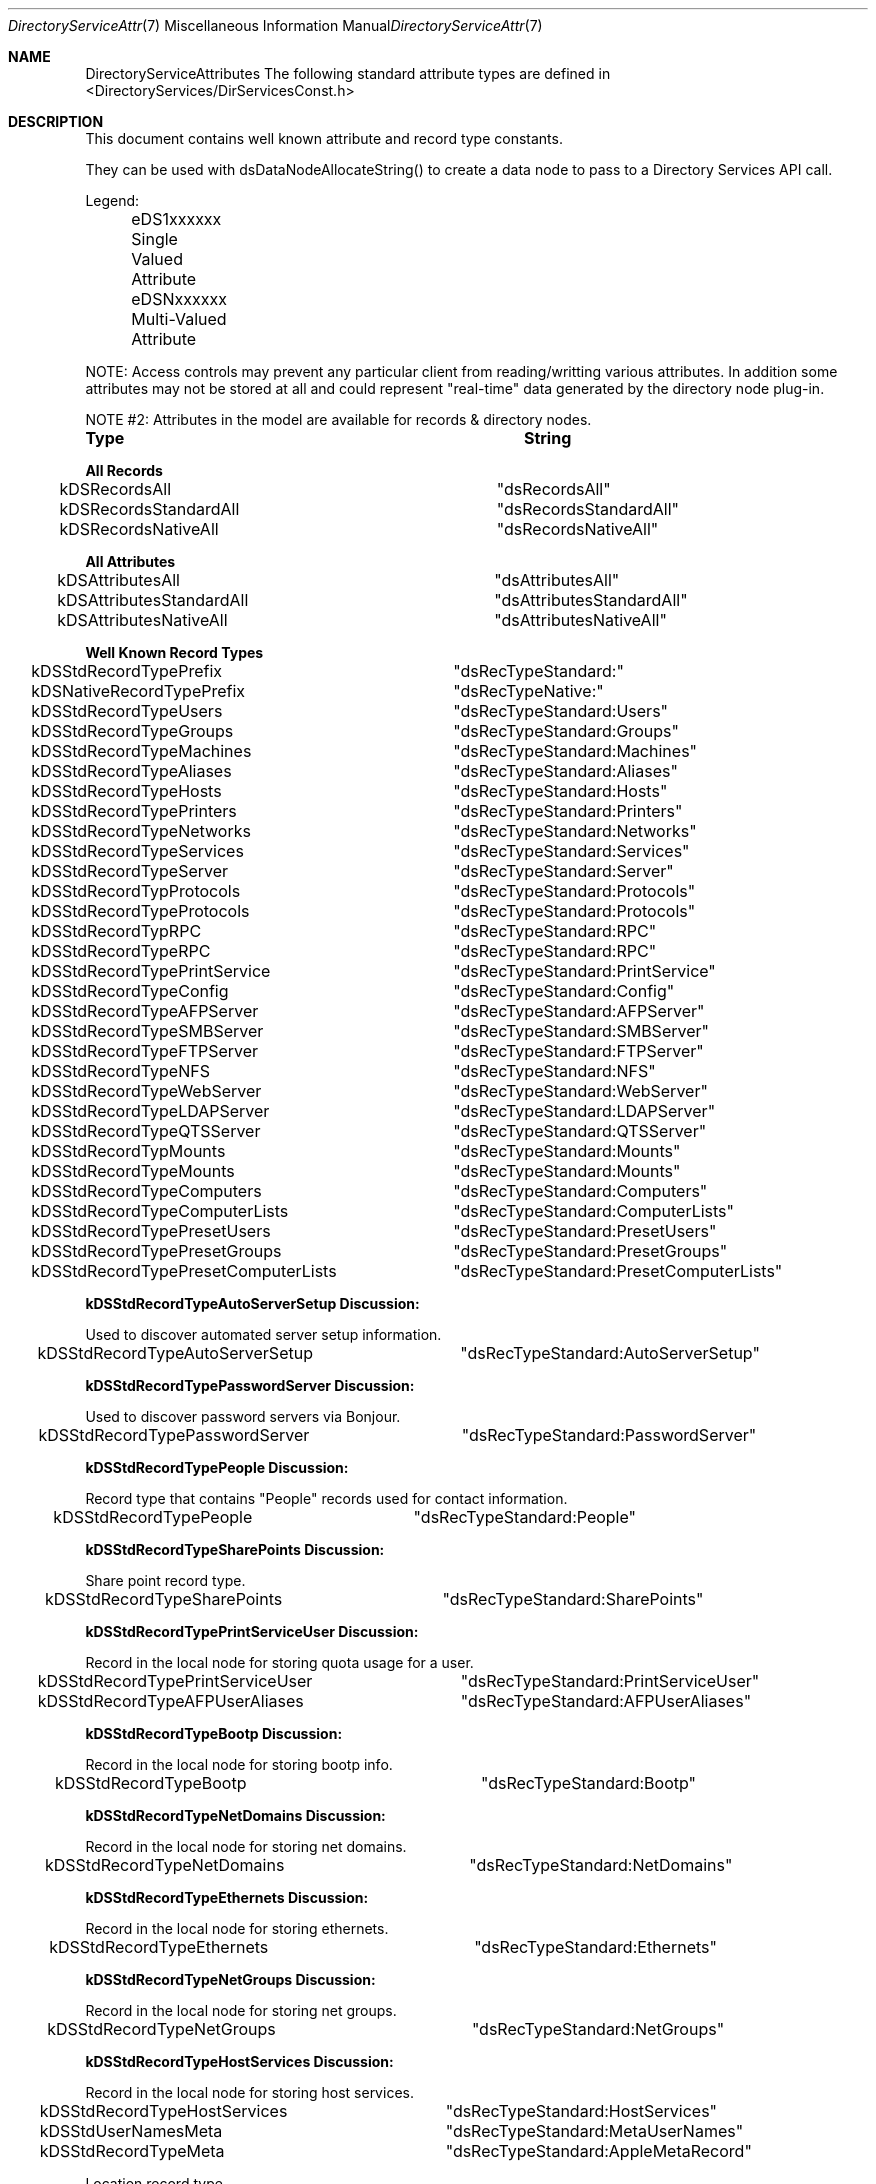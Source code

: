 .\"Modified from man(1) of FreeBSD, the NetBSD mdoc.template, and mdoc.samples.
.\"See Also:
.\"man mdoc.samples for a complete listing of options
.\"man mdoc for the short list of editing options
.\"/usr/share/misc/mdoc.template
.Dd Feb 21, 2003       \" DATE 
.Dt DirectoryServiceAttributes 7       \" Program name and manual section number 
.Os MacOSX
.Sh NAME                 \" Section Header - required - don't modify 
.Nm DirectoryServiceAttributes
.\" The following lines are read in generating the apropos(man -k) database. Use only key
.\" words here as the database is built based on the words here and in the .ND line. 
.\" Use .Nm macro to designate other names for the documented program.
The following standard attribute types are defined in <DirectoryServices/DirServicesConst.h>
.\" .Sh SYNOPSIS             \" Section Header - required - don't modify
.Sh DESCRIPTION          \" Section Header - required - don't modify
.Pp
This document contains well known attribute and record type constants.
.Pp
They can be used with dsDataNodeAllocateString() to create a data node to pass to a Directory Services API call.
.Pp
Legend:
.Pp
	eDS1xxxxxx  Single Valued Attribute
.Pp
	eDSNxxxxxx  Multi-Valued Attribute
.Pp
NOTE: Access controls may prevent any particular client from reading/writting various attributes.  In addition some attributes may not be stored at all and could represent "real-time" data generated by the directory node plug-in.
.Pp
NOTE #2: Attributes in the model are available for records & directory nodes.
.Pp
.Nm Type								String
.Pp
.Nm All Records
.Pp
kDSRecordsAll						"dsRecordsAll"
.Pp
kDSRecordsStandardAll				"dsRecordsStandardAll"
.Pp
kDSRecordsNativeAll					"dsRecordsNativeAll"
.Pp
.Nm All Attributes
.Pp
kDSAttributesAll					"dsAttributesAll"
.Pp
kDSAttributesStandardAll				"dsAttributesStandardAll"
.Pp
kDSAttributesNativeAll				"dsAttributesNativeAll"
.Pp
.Nm Well Known Record Types
.Pp
kDSStdRecordTypePrefix				"dsRecTypeStandard:"
.Pp
kDSNativeRecordTypePrefix			"dsRecTypeNative:"
.Pp
.Pp
kDSStdRecordTypeUsers				"dsRecTypeStandard:Users"
.Pp
kDSStdRecordTypeGroups				"dsRecTypeStandard:Groups"
.Pp
kDSStdRecordTypeMachines				"dsRecTypeStandard:Machines"
.Pp
kDSStdRecordTypeAliases				"dsRecTypeStandard:Aliases"
.Pp
kDSStdRecordTypeHosts				"dsRecTypeStandard:Hosts"
.Pp
kDSStdRecordTypePrinters				"dsRecTypeStandard:Printers"
.Pp
kDSStdRecordTypeNetworks				"dsRecTypeStandard:Networks"
.Pp
kDSStdRecordTypeServices				"dsRecTypeStandard:Services"
.Pp
kDSStdRecordTypeServer				"dsRecTypeStandard:Server"
.Pp
kDSStdRecordTypProtocols				"dsRecTypeStandard:Protocols"
.Pp
kDSStdRecordTypeProtocols			"dsRecTypeStandard:Protocols"
.Pp
kDSStdRecordTypRPC					"dsRecTypeStandard:RPC"
.Pp
kDSStdRecordTypeRPC					"dsRecTypeStandard:RPC"
.Pp
kDSStdRecordTypePrintService			"dsRecTypeStandard:PrintService"
.Pp
kDSStdRecordTypeConfig				"dsRecTypeStandard:Config"
.Pp
kDSStdRecordTypeAFPServer			"dsRecTypeStandard:AFPServer"
.Pp
kDSStdRecordTypeSMBServer			"dsRecTypeStandard:SMBServer"
.Pp
kDSStdRecordTypeFTPServer			"dsRecTypeStandard:FTPServer"
.Pp
kDSStdRecordTypeNFS					"dsRecTypeStandard:NFS"
.Pp
kDSStdRecordTypeWebServer			"dsRecTypeStandard:WebServer"
.Pp
kDSStdRecordTypeLDAPServer			"dsRecTypeStandard:LDAPServer"
.Pp
kDSStdRecordTypeQTSServer			"dsRecTypeStandard:QTSServer"
.Pp
kDSStdRecordTypMounts				"dsRecTypeStandard:Mounts"
.Pp
kDSStdRecordTypeMounts				"dsRecTypeStandard:Mounts"
.Pp
.Pp
kDSStdRecordTypeComputers			"dsRecTypeStandard:Computers"
.Pp
kDSStdRecordTypeComputerLists			"dsRecTypeStandard:ComputerLists"
.Pp
.Pp
kDSStdRecordTypePresetUsers			"dsRecTypeStandard:PresetUsers"
.Pp
kDSStdRecordTypePresetGroups			"dsRecTypeStandard:PresetGroups"
.Pp
kDSStdRecordTypePresetComputerLists	"dsRecTypeStandard:PresetComputerLists"
.Pp
.Nm kDSStdRecordTypeAutoServerSetup Discussion:
.Pp
Used to discover automated server setup information.
.Pp
kDSStdRecordTypeAutoServerSetup		"dsRecTypeStandard:AutoServerSetup"
.Pp
.Nm kDSStdRecordTypePasswordServer Discussion:
.Pp
Used to discover password servers via Bonjour.
.Pp
kDSStdRecordTypePasswordServer		"dsRecTypeStandard:PasswordServer"
.Pp
.Nm kDSStdRecordTypePeople Discussion:
.Pp
Record type that contains "People" records used for contact information.
.Pp
kDSStdRecordTypePeople		"dsRecTypeStandard:People"
.Pp
.Nm kDSStdRecordTypeSharePoints Discussion:
.Pp
Share point record type.
.Pp
kDSStdRecordTypeSharePoints		"dsRecTypeStandard:SharePoints"
.Pp
.Nm kDSStdRecordTypePrintServiceUser Discussion:
.Pp
Record in the local node for storing quota usage for a user.
.Pp
kDSStdRecordTypePrintServiceUser		"dsRecTypeStandard:PrintServiceUser"
.Pp
.Pp
kDSStdRecordTypeAFPUserAliases		"dsRecTypeStandard:AFPUserAliases"
.Pp
.Nm kDSStdRecordTypeBootp Discussion:
.Pp
Record in the local node for storing bootp info.
.Pp
kDSStdRecordTypeBootp				"dsRecTypeStandard:Bootp"
.Pp
.Nm kDSStdRecordTypeNetDomains Discussion:
.Pp
Record in the local node for storing net domains.
.Pp
kDSStdRecordTypeNetDomains			"dsRecTypeStandard:NetDomains"
.Pp
.Nm kDSStdRecordTypeEthernets Discussion:
.Pp
Record in the local node for storing ethernets.
.Pp
kDSStdRecordTypeEthernets			"dsRecTypeStandard:Ethernets"
.Pp
.Nm kDSStdRecordTypeNetGroups Discussion:
.Pp
Record in the local node for storing net groups.
.Pp
kDSStdRecordTypeNetGroups			"dsRecTypeStandard:NetGroups"
.Pp
.Nm kDSStdRecordTypeHostServices Discussion:
.Pp
Record in the local node for storing host services.
.Pp
kDSStdRecordTypeHostServices			"dsRecTypeStandard:HostServices"
.Pp
.Pp
kDSStdUserNamesMeta					"dsRecTypeStandard:MetaUserNames"
.Pp
kDSStdRecordTypeMeta				"dsRecTypeStandard:AppleMetaRecord"
.Pp
Location record type.
.Pp
kDSStdRecordTypeLocations			"dsRecTypeStandard:Locations"
.Pp
.Nm kDSStdRecordTypeNeighborhoods Discussion:
Neighborhood record type. Describes a list of computers and other neighborhoods, used for network browsing.
.Pp
kDSStdRecordTypeNeighborhoods   "dsRecTypeStandard:Neighborhoods"
.Pp
.Nm kDSStdRecordTypeCertificateAuthorities Discussion:
.Pp
Record type that contains certificate authority information.
.Pp
kDSStdRecordTypeCertificateAuthorities		"dsRecTypeStandard:CertificateAuthorities"
.Pp
.Nm kDSStdRecordTypeAccessControls Discussion:
Record type that contains directory access control directives.
.Pp
kDSStdRecordTypeAccessControls		"dsRecTypeStandard:AccessControls"
.Pp
FileMaker servers record type. Describes available FileMaker servers used for service discovery.
.Pp
kDSStdRecordTypeFileMakerServers   "dsRecTypeStandard:FileMakerServers"
.Pp
.Nm Well Known Attribute Types...
.Pp
kDSStdAttrTypePrefix				"dsAttrTypeStandard:"
.Pp
kDSNativeAttrTypePrefix				"dsAttrTypeNative:"
.Pp
.Pp
kDSAttrNone						"dsNone"
.Pp
.Nm Authentication Methods
.Pp
kDSStdAuthMethodPrefix				"dsAuthMethodStandard:"
.Pp
kDSNativeAuthMethodPrefix			"dsAuthMethodNative:"
.Pp
.Pp
kDSStdAuthClearText					"dsAuthMethodStandard:dsAuthClearText"
.Pp
.Nm kDSStdAuthCrypt Discussion:
.Pp
Use a crypt password stored in the user record if available to do the authentication. The buffer is packed as follows:
.Pp
	4 byte length of username,
.Pp
	username in UTF8 encoding,
.Pp
	4 byte length of password,
.Pp
	password in UTF8 encoding
.Pp
	This method may not be supported by all plug-ins or for all users.
.Pp
kDSStdAuthCrypt					"dsAuthMethodStandard:dsAuthCrypt"
.Pp
.Pp
kDSStdAuthSetPasswd					"dsAuthMethodStandard:dsAuthSetPasswd"
.Pp
.Nm kDSStdAuthChangePasswd Discussion:
.Pp
Change the password for a user. Does not require prior authentication.
.Pp
	The buffer is packed as follows:
.Pp
	4 byte length of username,
.Pp
	username in UTF8 encoding,
.Pp
	4 byte length of old password,
.Pp
	old password in UTF8 encoding,
.Pp
	4 byte length of new password,
.Pp
	new password in UTF8 encoding
.Pp
kDSStdAuthChangePasswd			"dsAuthMethodStandard:dsAuthChangePasswd"
.Pp
.Pp
kDSStdAuthSetPasswdAsRoot		"dsAuthMethodStandard:dsAuthSetPasswdAsRoot"
.Pp
.Nm kDSStdAuth2WayRandomChangePasswd Discussion:
.Pp
Change the password for a user using the two-way random method.
.Pp
	Does not require prior authentication.
.Pp
	The buffer is packed as follows:
.Pp
	4 byte length of username,
.Pp
	username in UTF8 encoding,
.Pp
	4 byte length of old password encrypted with new (should be 8),
.Pp
	old password encrypted with new,
.Pp
	4 byte length of new password encrypted with old (should be 8),
.Pp
	new password encrypted with old
.Pp
kDSStdAuth2WayRandomChangePasswd	"dsAuthMethodStandard:dsAuth2WayRandomChangePasswd"
.Pp
.Pp
kDSStdAuthAPOP					"dsAuthMethodStandard:dsAuthAPOP"
.Pp
kDSStdAuth2WayRandom			"dsAuthMethodStandard:dsAuth2WayRandom"
.Pp
.Nm kDSStdAuthNodeNativeClearTextOK Discussion:
.Pp
The plug-in should determine which specific authentication method to use.
.Pp
	The buffer is packed as follows:
.Pp
	4 byte length of username,
.Pp
	username in UTF8 encoding,
.Pp
	4 byte length of password,
.Pp
	password in UTF8 encoding
.Pp
The plug-in may choose to use a cleartext authentication method if necessary.
.Pp
kDSStdAuthNodeNativeClearTextOK		"dsAuthMethodStandard:dsAuthNodeNativeCanUseClearText"
.Pp
.Nm kDSStdAuthNodeNativeNoClearText Discussion:
.Pp
The plug-in should determine which specific authentication method to use.
.Pp
	The buffer is packed as follows:
.Pp
	4 byte length of username,
.Pp
	username in UTF8 encoding,
.Pp
	4 byte length of password,
.Pp
	password in UTF8 encoding
.Pp
The plug-in must not use an authentication method that sends the password in cleartext.
.Pp
kDSStdAuthNodeNativeNoClearText		"dsAuthMethodStandard:dsAuthNodeNativeCannotUseClearText"
.Pp
.Pp
kDSStdAuthSMB_NT_Key				"dsAuthMethodStandard:dsAuthSMBNTKey"
.Pp
kDSStdAuthSMB_LM_Key				"dsAuthMethodStandard:dsAuthSMBLMKey"
.Pp
kDSStdAuthCRAM_MD5					"dsAuthMethodStandard:dsAuthNodeCRAM-MD5"
.Pp
kDSStdAuthDIGEST_MD5				"dsAuthMethodStandard:dsAuthNodeDIGEST-MD5"
.Pp
.Nm kDSStdAuthNTLMv2 Discussion:
.Pp
If the NTLMv2 session key is supported, it is returned in the step buffer. The input buffer is packed as follows:
.Pp
	4 byte length of username,
.Pp
	username in UTF8 encoding,
.Pp
	4 byte length of samba server challenge,
.Pp
	samba server challenge
.Pp
	4 byte length of the NTLMv2 client "blob"
.Pp
	the client "blob" which includes 16 bytes of client digest prefixed to the the blob data
.Pp
	4 byte length of the user name used to calculate the digest,
.Pp
	the user name used to calculate the digest in UTF8 encoding
.Pp
	4 byte length of the samba domain,
.Pp
	the samba domain in UTF8 encoding
.Pp
kDSStdAuthNTLMv2					"dsAuthMethodStandard:dsAuthNodeNTLMv2"
.Pp
.Nm Kerberized SMB Server services Discussion:
.Pp
Related constants for supporting Kerberized SMB Server services.  These are only used for dsGetDirNodeInfo requests.  They are not attributes that are used otherwise.
.Pp
kDS1AttrKerberosRealm              "dsAttrTypeStandard:KerberosRealm"
.Pp
kDS1AttrPrimaryNTDomain          "dsAttrTypeStandard:PrimaryNTDomain"
.Pp
kDS1AttrNTDomainComputerAccount
                         "dsAttrTypeStandard:NTDomainComputerAccount"
.Pp
Attribute type for the owner of a record. Typically the value is a LDAP distinguished name.
.Pp
kDS1AttrOwner		"dsAttrTypeStandard:Owner"
.Pp
.Nm PDC_SMB_Constants Discussion:
.Pp
Related constants for supporting PDC SMB interaction with DS.
.Pp
.Pp
kDSStdAuthSMB_NT_UserSessionKey					"dsAuthMethodStandard:dsAuthSMBNTUserSessionKey"
.Pp
kDSStdAuthSMBWorkstationCredentialSessionKey	"dsAuthMethodStandard:dsAuthSMBWorkstationCredentialSessionKey"
.Pp
kDSStdAuthSetWorkstationPasswd					"dsAuthMethodStandard:dsAuthSetWorkstationPasswd"
.Pp
kDS1AttrSMBRID									"dsAttrTypeStandard:smb_rid"
.Pp
kDS1AttrSMBGroupRID								"dsAttrTypeStandard:smb_group_rid"
.Pp
.Nm kDS1AttrSMBHomeDrive Discussion:
.Pp
Drive letter for homedirectory mount point.
.Pp
kDS1AttrSMBHomeDrive			"dsAttrTypeStandard:SMBHomeDrive"
.Pp
.Nm kDS1AttrSMBHome Discussion:
.Pp
UNC address of Windows homedirectory mount point (\\server\\sharepoint).
.Pp
kDS1AttrSMBHome					"dsAttrTypeStandard:SMBHome"
.Pp
.Nm kDS1AttrSMBScriptPath Discussion:
.Pp
Login script path.
.Pp
kDS1AttrSMBScriptPath			"dsAttrTypeStandard:SMBScriptPath"
.Pp
.Nm kDS1AttrSMBProfilePath Discussion:
.Pp
Desktop management info (dock, desktop links, etc).
.Pp
kDS1AttrSMBProfilePath			"dsAttrTypeStandard:SMBProfilePath"
.Pp
.Nm kDS1AttrSMBUserWorkstations Discussion:
.Pp
List of workstations user can login from (machine account names).
.Pp
kDS1AttrSMBUserWorkstations 	"dsAttrTypeStandard:SMBUserWorkstations"
.Pp
.Nm Account_Control_Flags Discussion:
.Pp
Set of account control flags.
.Pp
kDS1AttrSMBAcctFlags			"dsAttrTypeStandard:SMBAccountFlags"
.Pp
kDS1AttrSMBPWDLastSet			"dsAttrTypeStandard:SMBPasswordLastSet"
.Pp
kDS1AttrSMBLogonTime			"dsAttrTypeStandard:SMBLogonTime"
.Pp
kDS1AttrSMBLogoffTime			"dsAttrTypeStandard:SMBLogoffTime"
.Pp
kDS1AttrSMBKickoffTime 			"dsAttrTypeStandard:SMBKickoffTime"
.Pp
.Nm kDS1AttrSMBSID Discussion:
.Pp
SMB Security ID, stored as a string attribute of up to 64 bytes.
Found in user, group, and computer records (kDSStdRecordTypeUsers, 
kDSStdRecordTypeGroups, kDSStdRecordTypeComputers).
.Pp
kDS1AttrSMBSID					"dsAttrTypeStandard:SMBSID"
.Pp
.Nm kDS1AttrSMBPrimaryGroupSID Discussion:
.Pp
SMB Primary Group Security ID, stored as a string attribute of
up to 64 bytes. Found in user, group, and computer records
(kDSStdRecordTypeUsers, kDSStdRecordTypeGroups, kDSStdRecordTypeComputers).
.Pp
kDS1AttrSMBPrimaryGroupSID		"dsAttrTypeStandard:SMBPrimaryGroupSID"
.Pp
.Nm kDS1AttrPasswordServerList Discussion:
.Pp
Represents the attribute for storing the password server's replication information.
.Pp
kDS1AttrPasswordServerList 	"dsAttrTypeStandard:PasswordServerList"
.Pp
.Nm kDS1AttrAlternateDatastoreLocation Discussion:
.Pp
Unix path used for determining where a user's email is stored.
.Pp
kDS1AttrAlternateDatastoreLocation 	"dsAttrTypeStandard:AlternateDatastoreLocation"
.Pp
.Nm kDSStdAuthMSCHAP2 Discussion:
.Pp
MS-CHAP2 is a mutual authentication method. The plug-in will generate the data to send back to the client and put it in the step buffer.
.Pp
	The input buffer format:
.Pp
	4 byte length,
.Pp
	username,
.Pp
	4 byte length,
.Pp
	server challenge,
.Pp
	4 byte length,
.Pp
	peer challenge,
.Pp
	4 byte length,
.Pp
	client's digest,
.Pp
	The output buffer format:
.Pp
	4 byte length,
.Pp
	return digest for the client's challenge
.Pp
kDSStdAuthMSCHAP2				"dsAuthMethodStandard:dsAuthMSCHAP2"
.Pp
kDSStdAuthMASKE_A				"dsAuthMethodStandard:dsAuthMASKE-A"
.Pp
kDSStdAuthMASKE_B				"dsAuthMethodStandard:dsAuthMASKE-B"
.Pp
.Nm kDSStdAuthWithAuthorizationRef Discussion:
.Pp
Allows access to local directories as root with a valid AuthorizationRef.
.Pp
	The input buffer format:
.Pp
	externalized AuthorizationRef
.Pp
kDSStdAuthWithAuthorizationRef		"dsAuthMethodStandard:dsAuthWithAuthorizationRef"
.Pp
.Nm kDSStdAuthNewUser Discussion:
.Pp
Create a new user record with the authentication authority
.Pp
	The buffer is packed as follows:
.Pp
	4 byte length of authenticator's UserID,
.Pp
	authenticator's UserID in UTF8 encoding,
.Pp
	4 byte length of authenticator's password,
.Pp
	authenticator's password in UTF8 encoding
.Pp
	4 byte length of new user's short-name,
.Pp
	user's short-name,
.Pp
	4 byte length of new user's password,
.Pp
	user's password
.Pp
kDSStdAuthNewUser					"dsAuthMethodStandard:dsAuthNewUser"
.Pp
.Nm kDSStdAuthGetPolicy Discussion:
.Pp
The plug-in should determine which specific authentication method to use.
.Pp
	The buffer is packed as follows:
.Pp
	4 byte length of authenticator's UserID,
.Pp
	authenticator's UserID in UTF8 encoding,
.Pp
	4 byte length of authenticator's password,
.Pp
	authenticator's password in UTF8 encoding
.Pp
	4 byte length of UserID of the account to get policies,
.Pp
	UserID of the account to get policies in UTF8 encoding
.Pp
The Password Server does not require authentication for this auth method. The first two fields are to cover us for future policy changes and to keep the buffer format as standardized as possible.
.Pp
kDSStdAuthGetPolicy					"dsAuthMethodStandard:dsAuthGetPolicy"
.Pp
.Nm kDSStdAuthSetPolicy Discussion:
.Pp
The plug-in should determine which specific authentication method to use.
.Pp
	The buffer is packed as follows:
.Pp
	4 byte length of authenticator's UserID,
.Pp
	authenticator's UserID in UTF8 encoding,
.Pp
	4 byte length of authenticator's password,
.Pp
	authenticator's password in UTF8 encoding
.Pp
	4 byte length of UserID of the account to set policies,
.Pp
	UserID of the account to set policies in UTF8 encoding
.Pp
	4 byte length of policy data,
.Pp
	policy data
.Pp
kDSStdAuthSetPolicy					"dsAuthMethodStandard:dsAuthSetPolicy"
.Pp
.Pp
kDSStdAuthGetGlobalPolicy			"dsAuthMethodStandard:dsAuthGetGlobalPolicy"
.Pp
kDSStdAuthSetGlobalPolicy			"dsAuthMethodStandard:dsAuthSetGlobalPolicy"
.Pp
kDSStdAuthGetUserName				"dsAuthMethodStandard:dsAuthGetUserName"
.Pp
kDSStdAuthSetUserName				"dsAuthMethodStandard:dsAuthSetUserName"
.Pp
kDSStdAuthGetUserData				"dsAuthMethodStandard:dsAuthGetUserData"
.Pp
kDSStdAuthSetUserData				"dsAuthMethodStandard:dsAuthSetUserData"
.Pp
kDSStdAuthDeleteUser				"dsAuthMethodStandard:dsAuthDeleteUser"
.Pp
.Nm Users Distinguished or Real Name
.Pp
kDS1AttrDistinguishedName		"dsAttrTypeStandard:RealName"
.Pp
.Pp
kDS1AttrFirstName				"dsAttrTypeStandard:FirstName"
.Pp
kDS1AttrMiddleName				"dsAttrTypeStandard:MiddleName"
.Pp
kDS1AttrLastName				"dsAttrTypeStandard:LastName"
.Pp
.Nm All possible names for a record
.Pp
kDSNAttrAllNames				"dsAttrTypeStandard:AllNames"
.Pp
.Nm Set password methods
.Pp
kDSSetPasswdBestOf				"dsSetPasswdBestOf"
.Pp
.Nm kDSNAttrAuthenticationAuthority Discussion:
.Pp
Determines what mechanism is used to verify or set a user's password. If multiple values are present, the first attributes returned take precedence. Typically found in User records (kDSStdRecordTypeUsers).
.Pp
kDSNAttrAuthenticationAuthority	"dsAttrTypeStandard:AuthenticationAuthority"
.Pp
.Nm kDS1AttrPasswordPolicyOptions Discussion:
.Pp
Collection of password policy options in single attribute. Used in user presets record.
.Pp
kDS1AttrPasswordPolicyOptions	"dsAttrTypeStandard:PasswordPolicyOptions"
.Pp
.Nm kDSValueDefaultAuthAuthority Discussion:
.Pp
The default value to use for the kDSNAttrAuthenticationAuthority attribute. When creating a user record, set this value for authentication authority before setting the password with dsDoDirNodeAuth.
.Pp
kDSValueAuthAuthorityDefault				kDSValueAuthAuthorityShadowHash
.Pp
kDSValueAuthAuthorityBasic					";basic;"
.Pp
kDSTagAuthAuthorityBasic					"basic"
.Pp
kDSValueAuthAuthorityLocalWindowsHash		";LocalWindowsHash;"
.Pp
kDSTagAuthAuthorityLocalWindowsHash			"LocalWindowsHash"
.Pp
kDSValueAuthAuthorityShadowHash				";ShadowHash;"
.Pp
kDSTagAuthAuthorityShadowHash				"ShadowHash"
.Pp
kDSTagAuthAuthorityBetterHashOnly			"BetterHashOnly"
.Pp
kDSValueAuthAuthorityPasswordServerPrefix	";ApplePasswordServer;"
.Pp
kDSTagAuthAuthorityPasswordServer			"ApplePasswordServer"
.Pp
kDSValueAuthAuthorityKerberosv5				";Kerberosv5;"
.Pp
kDSTagAuthAuthorityKerberosv5				"Kerberosv5"
.Pp
kDSValueAuthAuthorityLocalCachedUser		";LocalCachedUser;"
.Pp
kDSTagAuthAuthorityLocalCachedUser			"LocalCachedUser"
.Pp
Single Valued Attribute
.Pp
kDS1AttrPassword				"dsAttrTypeStandard:Password"
.Pp
kDS1AttrPasswordPlus			"dsAttrTypeStandard:PasswordPlus"
.Pp
kDS1AttrAuthenticationHint 		"dsAttrTypeStandard:AuthenticationHint"
.Pp
kDS1AttrInternetAlias  			"dsAttrTypeStandard:InetAlias"
.Pp
kDS1AttrNFSHomeDirectory			"dsAttrTypeStandard:NFSHomeDirectory"
.Pp
kDS1AttrUniqueID				"dsAttrTypeStandard:UniqueID"
.Pp
kDS1AttrPrimaryGroupID			"dsAttrTypeStandard:PrimaryGroupID"
.Pp
kDS1AttrMailAttribute			"dsAttrTypeStandard:MailAttribute"
.Pp
kDS1AttrComment				"dsAttrTypeStandard:Comment"
.Pp
kDS1AttrRARA					"dsAttrTypeStandard:RARA"
.Pp
kDS1AttrGeneratedUID			"dsAttrTypeStandard:GeneratedUID"
.Pp
kDS1AttrAdminStatus				"dsAttrTypeStandard:AdminStatus"
.Pp
kDS1AttrPwdAgingPolicy			"dsAttrTypeStandard:PwdAgingPolicy"
.Pp
kDS1AttrUserShell				"dsAttrTypeStandard:UserShell"
.Pp
kDS1AttrVFSType				"dsAttrTypeStandard:VFSType"
.Pp
kDS1AttrVFSPassNo				"dsAttrTypeStandard:VFSPassNo"
.Pp
kDS1AttrVFSDumpFreq				"dsAttrTypeStandard:VFSDumpFreq"
.Pp
kDS1AttrVFSLinkDir				"dsAttrTypeStandard:VFSLinkDir"
.Pp
kDS1AttrChange					"dsAttrTypeStandard:Change"
.Pp
kDS1AttrExpire					"dsAttrTypeStandard:Expire"
.Pp
kDSNAttrGroupMembership			"dsAttrTypeStandard:GroupMembership"
.Pp
kDSNAttrHomeDirectory			"dsAttrTypeStandard:HomeDirectory"
.Pp
kDSNAttrKeywords				"dsAttrTypeStandard:Keywords"
.Pp
.Nm kDS1AttrXMLPlist Discussion:
SA config settings plist.
.Pp
kDS1AttrXMLPlist				"dsAttrTypeStandard:XMLPlist"
.Pp
.Nm kDS1AttrDateRecordCreated Discussion:
Date of record creation.
.Pp
kDS1AttrDateRecordCreated      "dsAttrTypeStandard:DateRecordCreated"
.Pp
.Nm kDS1AttrCreationTimestamp Discussion:
Attribute showing date/time of record creation.
Format is x.208 standard YYYYMMDDHHMMSSZ which we will require as GMT time.
.Pp
kDS1AttrCreationTimestamp		"dsAttrTypeStandard:CreationTimestamp"
.Pp
.Nm kDS1AttrModificationTimestamp Discussion:
Attribute showing date/time of record modification.
Format is x.208 standard YYYYMMDDHHMMSSZ which we will require as GMT time.
.Pp
kDS1AttrModificationTimestamp   "dsAttrTypeStandard:ModificationTimestamp"
.Pp
.Nm kDS1AttrTimeToLive Discussion:
Attribute recommending how long to cache the record's attribute values.
Format is an unsigned 32 bit representing seconds. ie. 300 is 5 minutes.
.Pp
kDS1AttrTimeToLive				"dsAttrTypeStandard:TimeToLive"
.Pp
.Nm kDS1AttrHomeDirectoryQuota Discussion:
.Pp
Represents the allowed usage for a user's home directory in bytes. Found in user records (kDSStdRecordTypeUsers).
.Pp
kDS1AttrHomeDirectoryQuota		"dsAttrTypeStandard:HomeDirectoryQuota"
.Pp
kDS1AttrHomeDirectorySoftQuota	"dsAttrTypeStandard:HomeDirectorySoftQuota"
.Pp
.Nm  kDS1AttrAdminLimits Discussion:
.Pp
XML plist indicating what an admin user can edit. Found in kDSStdRecordTypeUsers records.
.Pp
kDS1AttrAdminLimits				"dsAttrTypeStandard:AdminLimits"
.Pp
.Nm  kDS1AttrPresetUserIsAdmin Discussion:
.Pp
Flag to indicate whether users created from this preset are administrators by default. Found in kDSStdRecordTypePresetUsers records.
.Pp
kDS1AttrPresetUserIsAdmin		"dsAttrTypeStandard:PresetUserIsAdmin"
.Pp
.Pp
kDS1StandardAttrHomeLocOwnerkDS1AttrHomeLocOwner
.Pp
.Nm kDS1AttrHomeLocOwner Discussion:
.Pp
Represents the owner of a workgroup's shared home directory. Typically found in kDSStdRecordTypeGroups records.
.Pp
kDS1AttrHomeLocOwner			"dsAttrTypeStandard:HomeLocOwner"
.Pp
.Pp
kDSNAttrProtocols				"dsAttrTypeStandard:Protocols"
.Pp
kDSNAttrVFSOpts					"dsAttrTypeStandard:VFSOpts"
.Pp
.Nm kDS1AttrPasswordServerLocation Discussion:
.Pp
Specifies the IP address or domain name of the Password Server associated with a given directory node. Found in a config record named PasswordServer.
.Pp
kDS1AttrPasswordServerLocation	"dsAttrTypeStandard:PasswordServerLocation"
.Pp
.Nm kDS1AttrPort Discussion:
.Pp
Represents the port number a service is available on. Typically found in service record types including kDSStdRecordTypeAFPServer, kDSStdRecordTypeLDAPServer, and kDSStdRecordTypeWebServer.
.Pp
kDS1AttrPort					"dsAttrTypeStandard:Port"
.Pp
.Nm kDS1AttrLocation Discussion:
.Pp
Represents the location a service is available from (usually domain name). Typically found in service record types including kDSStdRecordTypeAFPServer, kDSStdRecordTypeLDAPServer, and kDSStdRecordTypeWebServer.
.Pp
kDS1AttrLocation				"dsAttrTypeStandard:Location"
.Pp
.Nm kDS1AttrServiceType Discussion:
.Pp
Represents the service type for the service.  This is the raw service type of the service.  For example a service record type of kDSStdRecordTypeWebServer might have a service type of "http" or "https".
.Pp
kDS1AttrServiceType				"dsAttrTypeStandard:ServiceType"
.Pp
.Nm kDS1AttrPicture Discussion:
.Pp
Represents the path of the picture for each user displayed in the login window. Found in user records (kDSStdRecordTypeUsers).
.Pp
kDS1AttrPicture					"dsAttrTypeStandard:Picture"
.Pp
.Nm Mutivalued meta attribute data
.Pp
kDSNAttrMetaNodeLocation		"dsAttrTypeStandard:AppleMetaNodeLocation"
.Pp
kDS1AttrAliasData			"dsAttrTypeStandard:AppleAliasData"
.Pp
Single Valued - checksum/meta data
.Pp
kDS1AttrDataStamp			"dsAttrTypeStandard:DataStamp"
.Pp
kDS1AttrTotalSize			"dsAttrTypeStandard:TotalSize"
.Pp
Single Valued - data of Create, Modify, Backup time in UTC
.Pp
kDS1AttrTimePackage			"dsAttrTypeStandard:TimePackage"
.Pp
Single Valued - alias attribute, contain pointer to another node/record/attribute
.Pp
kDS1AttrAlias				"dsAttrTypeStandard:Alias"
.Pp
Single valued - used to get a "auth" credential, to be used to authenticate to other Directory nodes.
.Pp
kDS1AttrAuthCredential		"dsAttrTypeStandard:AuthCredential"
.Pp
Single valued - Note attribute. Commonly used in printer records.
.Pp
kDS1AttrNote				"dsAttrTypeStandard:Note"
.Pp
Single-valued attribute for definition of the Printer Make and Model.  An example
Value would be "HP LaserJet 2200".  This would be used to determine the proper PPD
file to be used when configuring a printer from the Directory.  This attribute
is based on the IPP Printing Specification RFC and IETF IPP-LDAP Printer Record.
.Pp
kDS1AttrPrinterMakeAndModel "dsAttrTypeStandard:PrinterMakeAndModel"
.Pp
Single-valued attribute that defines the URI of a printer "ipp://address" or
"smb://server/queue".  This is used when configuring a printer. This attribute
is based on the IPP Printing Specification RFC and IETF IPP-LDAP Printer Record.
.Pp
kDS1AttrPrinterURI			"dsAttrTypeStandard:PrinterURI"
.Pp
Multi-valued attribute that defines additional URIs supported by a printer.
This is used when configuring a printer. This attribute is based on the IPP 
Printing Specification RFC and IETF IPP-LDAP Printer Record.
.Pp
kDSNAttrPrinterXRISupported "dsAttrTypeStandard:PrinterXRISupported"
.Pp
Single-valued attribute that defines the IEEE 1284 DeviceID of a printer.
 This is used when configuring a printer.
.Pp
kDS1AttrPrinter1284DeviceID "dsAttrTypeStandard:Printer1284DeviceID"
.Pp
Single valued - DNS Resolver domain attribute.
.Pp
kDS1AttrDNSDomain			"dsAttrTypeStandard:DNSDomain"
.Pp
Single valued - DNS Resolver nameserver attribute.
.Pp
kDS1AttrDNSNameServer		"dsAttrTypeStandard:DNSNameServer"
.Pp
.Nm  KDC master key RSA encrypted with realm public key.
.Pp
kDSNAttrKDCAuthKey			"dsAttrTypeStandard:KDCAuthKey"
.Pp
.Nm Contents of the kdc.conf file.
.Pp
kDS1AttrKDCConfigData		"dsAttrTypeStandard:KDCConfigData"
.Pp
.Nm Used with directory nodes so that clients can "discover" the API capabilities for this Directory Node.
.Pp
.Nm kDS1AttrUserCertificate Discussion:
Attribute containing the binary of the user's certificate. Usually found in user records. The certificate is data which identifies a user. This data is attested to by a known party, and can be independently verified by a third party.
.Pp
kDS1AttrUserCertificate		"dsAttrTypeStandard:UserCertificate"
.Pp
.Nm kDS1AttrUserSMIMECertificate Discussion:
Attribute containing the binary of the user's SMIME certificate.
Usually found in user records. The certificate is data which identifies a user.
This data is attested to by a known party, and can be independently verified 
by a third party. SMIME certificates are often used for signed or encrypted
emails.
.Pp
kDS1AttrUserSMIMECertificate		"dsAttrTypeStandard:UserSMIMECertificate"
.Pp
.Nm kDS1AttrUserPKCS12Data Discussion:
Attribute containing binary data in PKCS #12 format. 
Usually found in user records. The value can contain keys, certificates,
and other related information and is encrypted with a passphrase.
.Pp
kDS1AttrUserPKCS12Data		"dsAttrTypeStandard:UserPKCS12Data"
.Pp
.Nm kDS1AttrCACertificate Discussion:
Attribute containing the binary of the certificate of a certificate authority. Its corresponding private key is used to sign certificates. Usually found in kDSStdRecordTypeCertificateAuthority records.
.Pp
kDS1AttrCACertificate		"dsAttrTypeStandard:CACertificate"
.Pp
.Nm kDS1AttrAuthorityRevocationList Discussion:
Attribute containing the binary of the authority revocation list. A certificate revocation list that defines certificate authority certificates which are no longer trusted.  No user certificates are included in this list.Usually found in kDSStdRecordTypeCertificateAuthority records.
.Pp
kDS1AttrAuthorityRevocationList		"dsAttrTypeStandard:AuthorityRevocationList"
.Pp
.Nm kDS1AttrCertificateRevocationList Discussion:
Attribute containing the binary of the certificate revocation list. This is a list of certificates which are no longer trusted. Usually found in kDSStdRecordTypeCertificateAuthority records.
.Pp
kDS1AttrCertificateRevocationList   "dsAttrTypeStandard:CertificateRevocationList"
.Pp
.Nm kDS1AttrCrossCertificatePair Discussion:
Attribute containing the binary of a pair of certificates which verify each other.  Both certificates have the same level of authority. Usually found in kDSStdRecordTypeCertificateAuthority records.
.Pp
kDS1AttrCrossCertificatePair				"dsAttrTypeStandard:CrossCertificatePair"
.Pp
.Nm kDSNAttrAccessControlEntry Discussion:
Attribute type which stores directory access control directives.
.Pp
kDSNAttrAccessControlEntry			"dsAttrTypeStandard:AccessControlsEntry"
.Pp
kDS1AttrCapabilities		"dsAttrTypeStandard:Capabilities"
.Pp
.Nm kDS1AttrCategory Discussion:
The category of an item used for browsing.
.Pp
kDS1AttrCategory			"dsAttrTypeStandard:Category"
.Pp
can be found using dsGetDirNodeInfo and will return one of ReadOnly, ReadWrite, or WriteOnly strings note that ReadWrite does not imply fully readable or writable
.Pp
kDS1AttrReadOnlyNode		"dsAttrTypeStandard:ReadOnlyNode"
.Pp
used with Search Node to  "discover" the search path for this node
.Pp
kDS1AttrSearchPath			"dsAttrTypeStandard:SearchPath"
.Pp
kDSNAttrSearchPath			"dsAttrTypeStandard:SearchPath"
used with Search Node to "discover" the search policy for this node
.Pp
kDS1AttrSearchPolicy			"dsAttrTypeStandard:SearchPolicy"
used with Search Node to "discover" the possible search paths for this node
.Pp
kDS1AttrNSPSearchPath			"dsAttrTypeStandard:NSPSearchPath"
.Pp
kDSNAttrNSPSearchPath			"dsAttrTypeStandard:NSPSearchPath"
.Pp
kDS1AttrLSPSearchPath			"dsAttrTypeStandard:LSPSearchPath"
.Pp
kDSNAttrLSPSearchPath			"dsAttrTypeStandard:LSPSearchPath"
.Pp
kDS1AttrCSPSearchPath			"dsAttrTypeStandard:CSPSearchPath"
.Pp
kDSNAttrCSPSearchPath			"dsAttrTypeStandard:CSPSearchPath"
.Pp
.Nm force the directory service to generate a binary image of the record and all it's attributes.
.Pp
kDS1AttrRecordImage			"dsAttrTypeStandard:RecordImage"
.Pp
Information (version, signature, about, credits..ect.) about the plug-in that is actually servicing a particular directory node.
.Pp
kDSNAttrPlugInInfo			"dsAttrTypeStandard:PlugInInfo"
.Pp
Multivalued Attribute, list of names/keys for this record
.Pp
kDSNAttrRecordName			"dsAttrTypeStandard:RecordName"
.Pp
Multivalued - list of attribute types
.Pp
kDSNAttrSchema				"dsAttrTypeStandard:Scheama"
.Pp
Single Valued for a Record, Multi-valued for a Directory Node
.Pp
kDSNAttrRecordType			"dsAttrTypeStandard:RecordType"
.Pp
.Pp
kDSNAttrNodePath			"dsAttrTypeStandard:NodePath"
.Pp
.Pp
kDSNAttrAuthMethod			"dsAttrTypeStandard:AuthMethod"
.Pp
kDSNAttrSetPasswdMethod		"dsAttrTypeStandard:SetPasswdMethod"
.Pp
//	Multivalued - list of group records
.Pp
kDSNAttrGroup				"dsAttrTypeStandard:Group"
.Pp
Multivalued - list of member records
.Pp
kDSNAttrMember				"dsAttrTypeStandard:Member"
.Pp
.Nm kDSNAttrNestedGroups Discussion:
Attribute type in group records for the list of GUID values for nested groups.
.Pp
kDSNAttrNestedGroups		"dsAttrTypeStandard:NestedGroups"
.Pp
.Nm kDSNAttrGroupMembers Discussion:
Attribute type in group records containing lists of GUID values for members other than groups.
.Pp
kDSNAttrGroupMembers		"dsAttrTypeStandard:GroupMembers"
.Pp
kDSNAttrURL					"dsAttrTypeStandard:URL"
.Pp
data contained in this attribute type is a fully qualified MIME Type.
.Pp
kDSNAttrMIME				"dsAttrTypeStandard:MIME"
.Pp
kDSNAttrHTML				"dsAttrTypeStandard:HTML"
.Pp
.Pp
kDSNAttrNBPEntry			"dsAttrTypeStandard:NBPEntry"
.Pp
kDSNAttrDNSName				"dsAttrTypeStandard:DNSName"
.Pp
kDSNAttrIPAddress			"dsAttrTypeStandard:IPAddress"
.Pp
.Nm kDS1AttrENetAddress Discussion:
.Pp
Single-valued attribute for hardware Ethernet address (MAC address). Found in machine records (kDSStdRecordTypeMachines) and computer records (kDSStdRecordTypeComputers).
.Pp
kDS1AttrENetAddress			"dsAttrTypeStandard:ENetAddress"
.Pp
.Nm kDS1AttrBootFile Discussion:
.Pp
Attribute type in host or machine records for the name of the kernel that this machine will use by default when NetBooting.
.Pp
kDS1AttrBootFile			"dsAttrTypeStandard:BootFile"
.Pp
.Nm kDSNAttrBootParams Discussion:
.Pp
Attribute type in host or machine records for storing boot params.
.Pp
kDSNAttrBootParams			"dsAttrTypeStandard:BootParams"
.Pp
.Nm kDS1AttrContactPerson Discussion:
.Pp
Attribute type for the contact person of the machine. Found in host or machine records.
.Pp
kDS1AttrContactPerson		"dsAttrTypeStandard:ContactPerson"
.Pp
.Nm kDSNAttrMachineServes Discussion
.Pp
Attribute type in host or machine records for storing NetInfo domains served.
.Pp
kDSNAttrMachineServes		"dsAttrTypeStandard:MachineServes"
.Pp
.Nm kDSNAttrNetGroups Discussion:
.Pp
Attribute type that indicates which netgroups its record is a member of. Found in user, host, and netdomain records.
.Pp
kDSNAttrNetGroups			"dsAttrTypeStandard:NetGroups"
.Pp
kDSNAttrPGPPublicKey		"dsAttrTypeStandard:PGPPublicKey"
.Pp
kDSNAttrEMailAddress		"dsAttrTypeStandard:EMailAddress"
.Pp
.Pp
kDSNAttrAreaCode			"dsAttrTypeStandard:AreaCode"
.Pp
kDSNAttrPhoneNumber			"dsAttrTypeStandard:PhoneNumber"
.Pp
kDSNAttrPostalAddress		"dsAttrTypeStandard:PostalAddress"
.Pp
.Pp
kDSNAttrOrganizationName	"dsAttrTypeStandard:OrganizationName"
.Pp
kDSNAttrAddressLine1		"dsAttrTypeStandard:AddressLine1"
.Pp
kDSNAttrAddressLine2		"dsAttrTypeStandard:AddressLine2"
.Pp
kDSNAttrAddressLine3		"dsAttrTypeStandard:AddressLine3"
.Pp
kDSNAttrCity				"dsAttrTypeStandard:City"
.Pp
kDSNAttrState				"dsAttrTypeStandard:State"
.Pp
kDSNAttrPostalCode			"dsAttrTypeStandard:PostalCode"
.Pp
used for Setup Assistant automatic population
.Pp
kDS1AttrSetupOccupation		"dsAttrTypeStandard:Occupation"
.Pp
kDS1AttrSetupLocation		"dsAttrTypeStandard:SetupAssistantLocation"
.Pp
kDS1AttrSetupAdvertising	"dsAttrTypeStandard:SetupAssistantAdvertising"
.Pp
kDS1AttrSetupAutoRegister	"dsAttrTypeStandard:SetupAssistantAutoRegister"
.Pp
.Pp
kDS1AttrMCXSettings			"dsAttrTypeStandard:MCXSettings"
.Pp
kDSNAttrMCXSettings			"dsAttrTypeStandard:MCXSettings"
.Pp
kDS1AttrMCXFlags			"dsAttrTypeStandard:MCXFlags"
.Pp
kDSNAttrComputers			"dsAttrTypeStandard:Computers"
.Pp
Print
.Pp
kDS1AttrPrintServiceInfoXML		"dsAttrTypeStandard:PrintServiceInfoXML"
.Pp
kDS1AttrPrintServiceInfoText	"dsAttrTypeStandard:PrintServiceInfoText"
.Pp
.Nm kDS1AttrPrintServiceUserData Discussion:
.Pp
Single-valued attribute for print quota configuration or statistics (XML data). Found in user records (kDSStdRecordTypeUsers) or print service statistics records (kDSStdRecordTypePrintServiceUser).
.Pp
kDS1AttrPrintServiceUserData	"dsAttrTypeStandard:PrintServiceUserData"
.Pp
.Nm kDS1AttrNeighborhoodType Discussion:
Attribute type in Neighborhood records describing their function.
.Pp
kDS1AttrNeighborhoodType		"dsAttrTypeStandard:NeighborhoodType"
.Pp
.Nm kDS1AttrNetworkView Discussion:
The name of the managed network view a computer should use for browsing.
.Pp
kDS1AttrNetworkView				"dsAttrTypeStandard:NetworkView"
.Pp
.Nm kDSNAttrNeighborhoodAlias Discussion:
Attribute type in Neighborhood records describing sub-neighborhood records.
.Pp
kDSNAttrNeighborhoodAlias		"dsAttrTypeStandard:NeighborhoodAlias"
.Pp
.Nm kDSNAttrComputerAlias Discussion:
Attribute type in Neighborhood records describing computer records pointed to by
this neighborhood.
.Pp
kDSNAttrComputerAlias			"dsAttrTypeStandard:ComputerAlias"
.Pp
.Nm kDS1AttrWeblogURI Discussion:
Single-valued attribute that defines the URI of a user's weblog.
Usually found in user or person records (kDSStdRecordTypeUsers, kDSStdRecordTypePeople). 
Example: http://example.com/blog/jsmith
.Pp
kDS1AttrWeblogURI				"dsAttrTypeStandard:WeblogURI"
.Pp
.Nm kDSNAttrNodePathXMLPlist Discussion:
Attribute type in Neighborhood records describing the DS Node to search while
looking up aliases in this neighborhood.
.Pp
kDSNAttrNodePathXMLPlist		"dsAttrTypeStandard:NodePathXMLPlist"
.Pp
.Nm kDSValueNSLTopLevelNeighborhoodType Discussion:
Value type of Neighborhood record
.Pp
kDSValueNSLTopLevelNeighborhoodType		"NSLTopLevelNeighborhoodType"
.Pp
.Nm kDSValueNSLStaticNeighborhoodType Discussion:
Value type of Neighborhood record
.Pp
kDSValueNSLStaticNeighborhoodType		"NSLStaticNeighborhoodType"
.Pp
.Nm kDSValueNSLDynamicNeighborhoodType Discussion:
Value type of Neighborhood record
.Pp
kDSValueNSLDynamicNeighborhoodType		"NSLDynamicNeighborhoodType"
.Pp
.Nm kDSValueNSLLocalNeighborhoodType Discussion:
Value type of Neighborhood record
.Pp
kDSValueNSLLocalNeighborhoodType		"NSLLocalNeighborhoodType"
.Pp
.Nm kDSStdNotifyxxxxx Discussion:
Notification tags that can be registered for with SystemConfiguration
to receive notifications of events occuring in the DirectoryService daemon on the
local machine.
.Pp
.Pp
kDSStdNotifyTypePrefix				"com.apple.DirectoryService.NotifyTypeStandard:"
.Pp
kDSStdNotifySearchPolicyChanged		"com.apple.DirectoryService.NotifyTypeStandard:SearchPolicyChanged"
.Pp
kDSStdNotifyDirectoryNodeAdded		"com.apple.DirectoryService.NotifyTypeStandard:DirectoryNodeAdded"
.Pp
kDSStdNotifyDirectoryNodeDeleted	"com.apple.DirectoryService.NotifyTypeStandard:DirectoryNodeDeleted"
.Pp
.Sh SEE ALSO 
.\" List links in ascending order by section, alphabetically within a section.
.\" Please do not reference files that do not exist without filing a bug report
.Xr DirectoryService 8
.Xr dscl 1
.\" .Sh BUGS 
.\" .Sh HISTORY 

